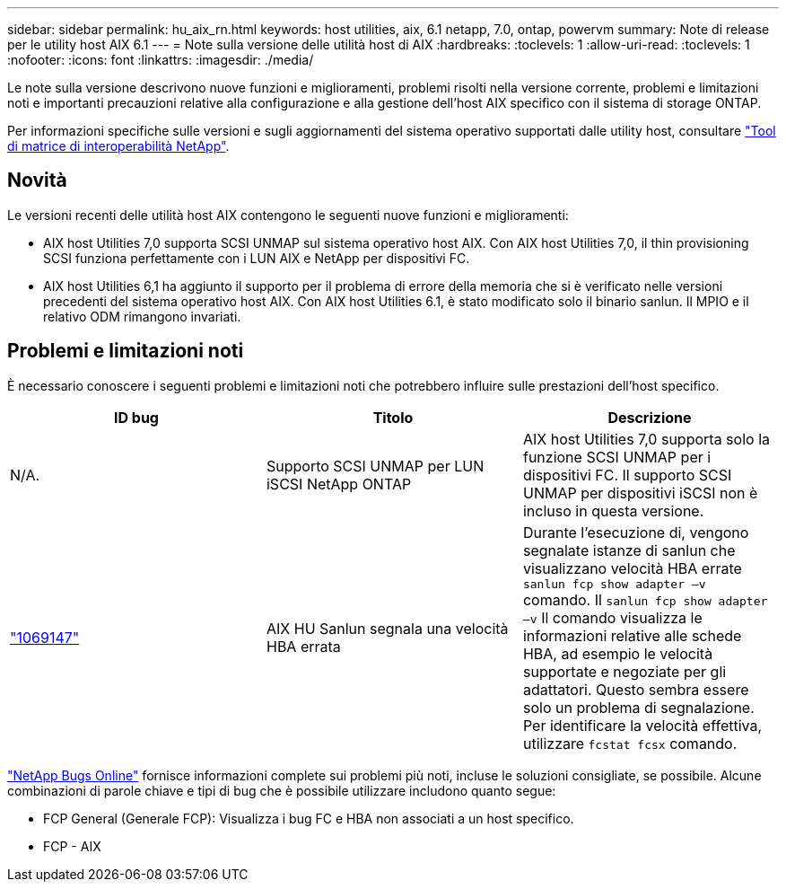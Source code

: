 ---
sidebar: sidebar 
permalink: hu_aix_rn.html 
keywords: host utilities, aix, 6.1 netapp, 7.0, ontap, powervm 
summary: Note di release per le utility host AIX 6.1 
---
= Note sulla versione delle utilità host di AIX
:hardbreaks:
:toclevels: 1
:allow-uri-read: 
:toclevels: 1
:nofooter: 
:icons: font
:linkattrs: 
:imagesdir: ./media/


[role="lead"]
Le note sulla versione descrivono nuove funzioni e miglioramenti, problemi risolti nella versione corrente, problemi e limitazioni noti e importanti precauzioni relative alla configurazione e alla gestione dell'host AIX specifico con il sistema di storage ONTAP.

Per informazioni specifiche sulle versioni e sugli aggiornamenti del sistema operativo supportati dalle utility host, consultare link:https://mysupport.netapp.com/matrix/imt.jsp?components=85803;&solution=1&isHWU&src=IMT["Tool di matrice di interoperabilità NetApp"^].



== Novità

Le versioni recenti delle utilità host AIX contengono le seguenti nuove funzioni e miglioramenti:

* AIX host Utilities 7,0 supporta SCSI UNMAP sul sistema operativo host AIX. Con AIX host Utilities 7,0, il thin provisioning SCSI funziona perfettamente con i LUN AIX e NetApp per dispositivi FC.
* AIX host Utilities 6,1 ha aggiunto il supporto per il problema di errore della memoria che si è verificato nelle versioni precedenti del sistema operativo host AIX. Con AIX host Utilities 6.1, è stato modificato solo il binario sanlun. Il MPIO e il relativo ODM rimangono invariati.




== Problemi e limitazioni noti

È necessario conoscere i seguenti problemi e limitazioni noti che potrebbero influire sulle prestazioni dell'host specifico.

[cols="3"]
|===
| ID bug | Titolo | Descrizione 


| N/A. | Supporto SCSI UNMAP per LUN iSCSI NetApp ONTAP | AIX host Utilities 7,0 supporta solo la funzione SCSI UNMAP per i dispositivi FC. Il supporto SCSI UNMAP per dispositivi iSCSI non è incluso in questa versione. 


| link:https://mysupport.netapp.com/site/bugs-online/product/HOSTUTILITIES/BURT/1069147["1069147"^] | AIX HU Sanlun segnala una velocità HBA errata | Durante l'esecuzione di, vengono segnalate istanze di sanlun che visualizzano velocità HBA errate `sanlun fcp show adapter –v` comando. Il `sanlun fcp show adapter –v` Il comando visualizza le informazioni relative alle schede HBA, ad esempio le velocità supportate e negoziate per gli adattatori. Questo sembra essere solo un problema di segnalazione. Per identificare la velocità effettiva, utilizzare `fcstat fcsx` comando. 
|===
link:https://mysupport.netapp.com/site/["NetApp Bugs Online"^] fornisce informazioni complete sui problemi più noti, incluse le soluzioni consigliate, se possibile. Alcune combinazioni di parole chiave e tipi di bug che è possibile utilizzare includono quanto segue:

* FCP General (Generale FCP): Visualizza i bug FC e HBA non associati a un host specifico.
* FCP - AIX


